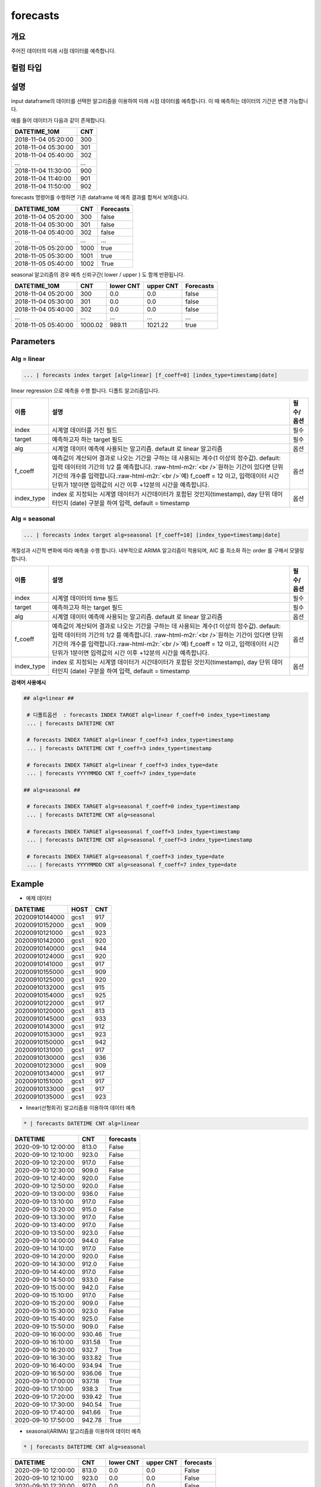 .. role:: raw-html-m2r(raw)
   :format: html


forecasts
====================================================================================================

개요
----------------------------------------------------------------------------------------------------

주어진 데이터의 미래 시점 데이터를 예측합니다.

컬럼 타입
----------------------------------------------------------------------------------------------------


설명
----------------------------------------------------------------------------------------------------

input dataframe의 데이터를 선택한 알고리즘을 이용하여 미래 시점 데이터를 예측합니다. 이 때 예측하는 데이터의 기간은 변경 가능합니다.

예를 들어 데이터가 다음과 같이 존재합니다.

.. list-table::
   :header-rows: 1

   * - DATETIME_10M
     - CNT
   * - 2018-11-04 05:20:00
     - 300
   * - 2018-11-04 05:30:00
     - 301
   * - 2018-11-04 05:40:00
     - 302
   * - ...
     - ...
   * - 2018-11-04 11:30:00
     - 900
   * - 2018-11-04 11:40:00
     - 901
   * - 2018-11-04 11:50:00
     - 902


forecasts 명령어를 수행하면  기존 dataframe 에 예측 결과를 합쳐서 보여줍니다.

.. list-table::
   :header-rows: 1

   * - DATETIME_10M
     - CNT
     - Forecasts
   * - 2018-11-04 05:20:00
     - 300
     - false
   * - 2018-11-04 05:30:00
     - 301
     - false
   * - 2018-11-04 05:40:00
     - 302
     - false
   * - ...
     - ...
     - ...
   * - 2018-11-05 05:20:00
     - 1000
     - true
   * - 2018-11-05 05:30:00
     - 1001
     - true
   * - 2018-11-05 05:40:00
     - 1002
     - True


seasonal 알고리즘의 경우 예측 신뢰구간( lower  / upper ) 도 함께 반환됩니다.

.. list-table::
   :header-rows: 1

   * - DATETIME_10M
     - CNT
     - lower CNT
     - upper CNT
     - Forecasts
   * - 2018-11-04 05:20:00
     - 300
     - 0.0
     - 0.0
     - false
   * - 2018-11-04 05:30:00
     - 301
     - 0.0
     - 0.0
     - false
   * - 2018-11-04 05:40:00
     - 302
     - 0.0
     - 0.0
     - false
   * - ...
     - ...
     - ...
     - ...
     - ...
   * - 2018-11-05 05:40:00
     - 1000.02
     - 989.11
     - 1021.22
     - true

Parameters
----------------------------------------------------------------------------------------------------

Alg = linear
^^^^^^^^^^^^^^^^^^^^^^^^^^^^^^^^^^^^^^^^^^^^^^^^^^^^^^^^^^^^^^^^^^^^^^^^^^^^^^^^^^^^^^^^^^^^^^^^^^^^

.. code-block:: none

   ... | forecasts index target [alg=linear] [f_coeff=0] [index_type=timestamp|date]

linear regression 으로 예측을 수행 합니다. 디폴트 알고리즘입니다.

.. list-table::
   :header-rows: 1

   * - 이름
     - 설명
     - 필수/옵션
   * - index
     - 시계열 데이터를 가진 필드
     - 필수
   * - target
     - 예측하고자 하는 target 필드
     - 필수
   * - alg
     - 시계열 데이터 예측에 사용되는 알고리즘. default 로 linear 알고리즘
     - 옵션
   * - f_coeff
     - 예측값이 계산되어 결과로 나오는 기간을 구하는 데 사용되는 계수(1 이상의 정수값). default: 입력 데이터의 기간의 1/2 를 예측합니다. :raw-html-m2r:`<br />`\ 원하는 기간이 있다면 단위 기간의 개수를 입력합니다.\ :raw-html-m2r:`<br />`\ 예) f_coeff = 12 이고,  입력데이터 시간 단위가 1분이면  입력값의 시간 이후  +12분의 시간을 예측합니다.
     - 옵션
   * - index_type
     - index 로 지정되는 시계열 데이터가 시간데이터가 포함된 것인지(timestamp), day 단위 데이터인지 (date) 구분을 하여 입력, default = timestamp
     - 옵션


Alg = seasonal
^^^^^^^^^^^^^^^^^^^^^^^^^^^^^^^^^^^^^^^^^^^^^^^^^^^^^^^^^^^^^^^^^^^^^^^^^^^^^^^^^^^^^^^^^^^^^^^^^^^^

.. code-block:: none

   ... | forecasts index target alg=seasonal [f_coeff=10] [index_type=timestamp|date]

계절성과 시간적 변화에 따라 예측을 수행 합니다. 내부적으로  ARIMA 알고리즘이 적용되며, AIC 를 최소화 하는 order 를 구해서 모델링합니다.

.. list-table::
   :header-rows: 1

   * - 이름
     - 설명
     - 필수/옵션
   * - index
     - 시계열 데이터의 time  필드
     - 필수
   * - target
     - 예측하고자 하는 target 필드
     - 필수
   * - alg
     - 시계열 데이터 예측에 사용되는 알고리즘. default 로  linear 알고리즘
     - 옵션
   * - f_coeff
     - 예측값이 계산되어 결과로 나오는 기간을 구하는 데 사용되는 계수(1 이상의 정수값).  default: 입력 데이터의 기간의 1/2 를 예측합니다. :raw-html-m2r:`<br />`\ 원하는 기간이 있다면 단위 기간의 개수를 입력합니다.\ :raw-html-m2r:`<br />`\ 예) f_coeff = 12 이고,  입력데이터 시간 단위가 1분이면  입력값의 시간 이후  +12분의 시간을 예측합니다.
     - 옵션
   * - index_type
     - index 로 지정되는 시계열 데이터가 시간데이터가 포함된 것인지(timestamp), day 단위 데이터인지 (date) 구분을 하여 입력, default = timestamp
     - 옵션


**검색어 사용예시**

.. code-block:: none

  ## alg=linear ##
  
   # 디폴트옵션  : forecasts INDEX TARGET alg=linear f_coeff=0 index_type=timestamp 
   ... | forecasts DATETIME CNT 

   # forecasts INDEX TARGET alg=linear f_coeff=3 index_type=timestamp
   ... | forecasts DATETIME CNT f_coeff=3 index_type=timestamp

   # forecasts INDEX TARGET alg=linear f_coeff=3 index_type=date
   ... | forecasts YYYYMMDD CNT f_coeff=7 index_type=date

  ## alg=seasonal ##
  
   # forecasts INDEX TARGET alg=seasonal f_coeff=0 index_type=timestamp 
   ... | forecasts DATETIME CNT alg=seasonal

   # forecasts INDEX TARGET alg=seasonal f_coeff=3 index_type=timestamp
   ... | forecasts DATETIME CNT alg=seasonal f_coeff=3 index_type=timestamp

   # forecasts INDEX TARGET alg=seasonal f_coeff=3 index_type=date
   ... | forecasts YYYYMMDD CNT alg=seasonal f_coeff=7 index_type=date




Example
----------------------------------------------------------------------------------------------------

- 예제 데이터

.. list-table::
   :header-rows: 1

   * -  DATETIME
     -  HOST
     -  CNT
   * -  20200910144000
     -  gcs1
     -  917
   * -  20200910152000
     -  gcs1
     -  909
   * -  20200910121000
     -  gcs1
     -  923
   * -  20200910142000
     -  gcs1
     -  920
   * -  20200910140000
     -  gcs1
     -  944
   * -  20200910124000
     -  gcs1
     -  920
   * -  20200910141000
     -  gcs1
     -  917
   * -  20200910155000
     -  gcs1
     -  909
   * -  20200910125000
     -  gcs1
     -  920
   * -  20200910132000
     -  gcs1
     -  915
   * -  20200910154000
     -  gcs1
     -  925
   * -  20200910122000
     -  gcs1
     -  917
   * -  20200910120000
     -  gcs1
     -  813
   * -  20200910145000
     -  gcs1
     -  933
   * -  20200910143000
     -  gcs1
     -  912
   * -  20200910153000
     -  gcs1
     -  923
   * -  20200910150000
     -  gcs1
     -  942
   * -  20200910131000
     -  gcs1
     -  917
   * -  20200910130000
     -  gcs1
     -  936
   * -  20200910123000
     -  gcs1
     -  909
   * -  20200910134000
     -  gcs1
     -  917
   * -  20200910151000
     -  gcs1
     -  917
   * -  20200910133000
     -  gcs1
     -  917
   * -  20200910135000
     -  gcs1
     -  923

- linear(선형회귀) 알고리즘을 이용하여 데이터 예측

.. code-block:: none

   * | forecasts DATETIME CNT alg=linear

.. list-table::
   :header-rows: 1

   * - DATETIME
     - CNT
     - forecasts
   * - 2020-09-10 12:00:00
     - 813.0
     - False
   * - 2020-09-10 12:10:00
     - 923.0
     - False
   * - 2020-09-10 12:20:00
     - 917.0
     - False
   * - 2020-09-10 12:30:00
     - 909.0
     - False
   * - 2020-09-10 12:40:00
     - 920.0
     - False
   * - 2020-09-10 12:50:00
     - 920.0
     - False
   * - 2020-09-10 13:00:00
     - 936.0
     - False
   * - 2020-09-10 13:10:00
     - 917.0
     - False
   * - 2020-09-10 13:20:00
     - 915.0
     - False
   * - 2020-09-10 13:30:00
     - 917.0
     - False
   * - 2020-09-10 13:40:00
     - 917.0
     - False
   * - 2020-09-10 13:50:00
     - 923.0
     - False
   * - 2020-09-10 14:00:00
     - 944.0
     - False
   * - 2020-09-10 14:10:00
     - 917.0
     - False
   * - 2020-09-10 14:20:00
     - 920.0
     - False
   * - 2020-09-10 14:30:00
     - 912.0
     - False
   * - 2020-09-10 14:40:00
     - 917.0
     - False
   * - 2020-09-10 14:50:00
     - 933.0
     - False
   * - 2020-09-10 15:00:00
     - 942.0
     - False
   * - 2020-09-10 15:10:00
     - 917.0
     - False
   * - 2020-09-10 15:20:00
     - 909.0
     - False
   * - 2020-09-10 15:30:00
     - 923.0
     - False
   * - 2020-09-10 15:40:00
     - 925.0
     - False
   * - 2020-09-10 15:50:00
     - 909.0
     - False
   * - 2020-09-10 16:00:00
     - 930.46
     - True
   * - 2020-09-10 16:10:00
     - 931.58
     - True
   * - 2020-09-10 16:20:00
     - 932.7
     - True
   * - 2020-09-10 16:30:00
     - 933.82
     - True
   * - 2020-09-10 16:40:00
     - 934.94
     - True
   * - 2020-09-10 16:50:00
     - 936.06
     - True
   * - 2020-09-10 17:00:00
     - 937.18
     - True
   * - 2020-09-10 17:10:00
     - 938.3
     - True
   * - 2020-09-10 17:20:00
     - 939.42
     - True
   * - 2020-09-10 17:30:00
     - 940.54
     - True
   * - 2020-09-10 17:40:00
     - 941.66
     - True
   * - 2020-09-10 17:50:00
     - 942.78
     - True

- seasonal(ARIMA) 알고리즘을 이용하여 데이터 예측

.. code-block:: none

   * | forecasts DATETIME CNT alg=seasonal

.. list-table::
   :header-rows: 1

   * - DATETIME
     - CNT
     - lower CNT
     - upper CNT
     - forecasts
   * - 2020-09-10 12:00:00
     - 813.0
     - 0.0
     - 0.0
     - False
   * - 2020-09-10 12:10:00
     - 923.0
     - 0.0
     - 0.0
     - False
   * - 2020-09-10 12:20:00
     - 917.0
     - 0.0
     - 0.0
     - False
   * - 2020-09-10 12:30:00
     - 909.0
     - 0.0
     - 0.0
     - False
   * - 2020-09-10 12:40:00
     - 920.0
     - 0.0
     - 0.0
     - False
   * - 2020-09-10 12:50:00
     - 920.0
     - 0.0
     - 0.0
     - False
   * - 2020-09-10 13:00:00
     - 936.0
     - 0.0
     - 0.0
     - False
   * - 2020-09-10 13:10:00
     - 917.0
     - 0.0
     - 0.0
     - False
   * - 2020-09-10 13:20:00
     - 915.0
     - 0.0
     - 0.0
     - False
   * - 2020-09-10 13:30:00
     - 917.0
     - 0.0
     - 0.0
     - False
   * - 2020-09-10 13:40:00
     - 917.0
     - 0.0
     - 0.0
     - False
   * - 2020-09-10 13:50:00
     - 923.0
     - 0.0
     - 0.0
     - False
   * - 2020-09-10 14:00:00
     - 944.0
     - 0.0
     - 0.0
     - False
   * - 2020-09-10 14:10:00
     - 917.0
     - 0.0
     - 0.0
     - False
   * - 2020-09-10 14:20:00
     - 920.0
     - 0.0
     - 0.0
     - False
   * - 2020-09-10 14:30:00
     - 912.0
     - 0.0
     - 0.0
     - False
   * - 2020-09-10 14:40:00
     - 917.0
     - 0.0
     - 0.0
     - False
   * - 2020-09-10 14:50:00
     - 933.0
     - 0.0
     - 0.0
     - False
   * - 2020-09-10 15:00:00
     - 942.0
     - 0.0
     - 0.0
     - False
   * - 2020-09-10 15:10:00
     - 917.0
     - 0.0
     - 0.0
     - False
   * - 2020-09-10 15:20:00
     - 909.0
     - 0.0
     - 0.0
     - False
   * - 2020-09-10 15:30:00
     - 923.0
     - 0.0
     - 0.0
     - False
   * - 2020-09-10 15:40:00
     - 925.0
     - 0.0
     - 0.0
     - False
   * - 2020-09-10 15:50:00
     - 909.0
     - 0.0
     - 0.0
     - False
   * - 2020-09-10 16:00:00
     - 930.15
     - 885.73
     - 974.56
     - True
   * - 2020-09-10 16:10:00
     - 932.95
     - 888.39
     - 977.51
     - True
   * - 2020-09-10 16:20:00
     - 934.27
     - 889.71
     - 978.83
     - True
   * - 2020-09-10 16:30:00
     - 935.47
     - 890.91
     - 980.03
     - True
   * - 2020-09-10 16:40:00
     - 936.66
     - 892.1
     - 981.23
     - True
   * - 2020-09-10 16:50:00
     - 937.86
     - 893.29
     - 982.42
     - True
   * - 2020-09-10 17:00:00
     - 939.05
     - 894.48
     - 983.61
     - True
   * - 2020-09-10 17:10:00
     - 940.24
     - 895.67
     - 984.8
     - True
   * - 2020-09-10 17:20:00
     - 941.43
     - 896.87
     - 985.99
     - True
   * - 2020-09-10 17:30:00
     - 942.62
     - 898.06
     - 987.18
     - True
   * - 2020-09-10 17:40:00
     - 943.81
     - 899.25
     - 988.37
     - True
   * - 2020-09-10 17:50:00
     - 945.0
     - 900.44
     - 989.56
     - True

**현재 시계열 컬럼의 시간 간격의 정도가 고려되지 않기 때문에, 소스데이터를 일정한 시간간격으로 그룹핑하여  전처리 한다.**
